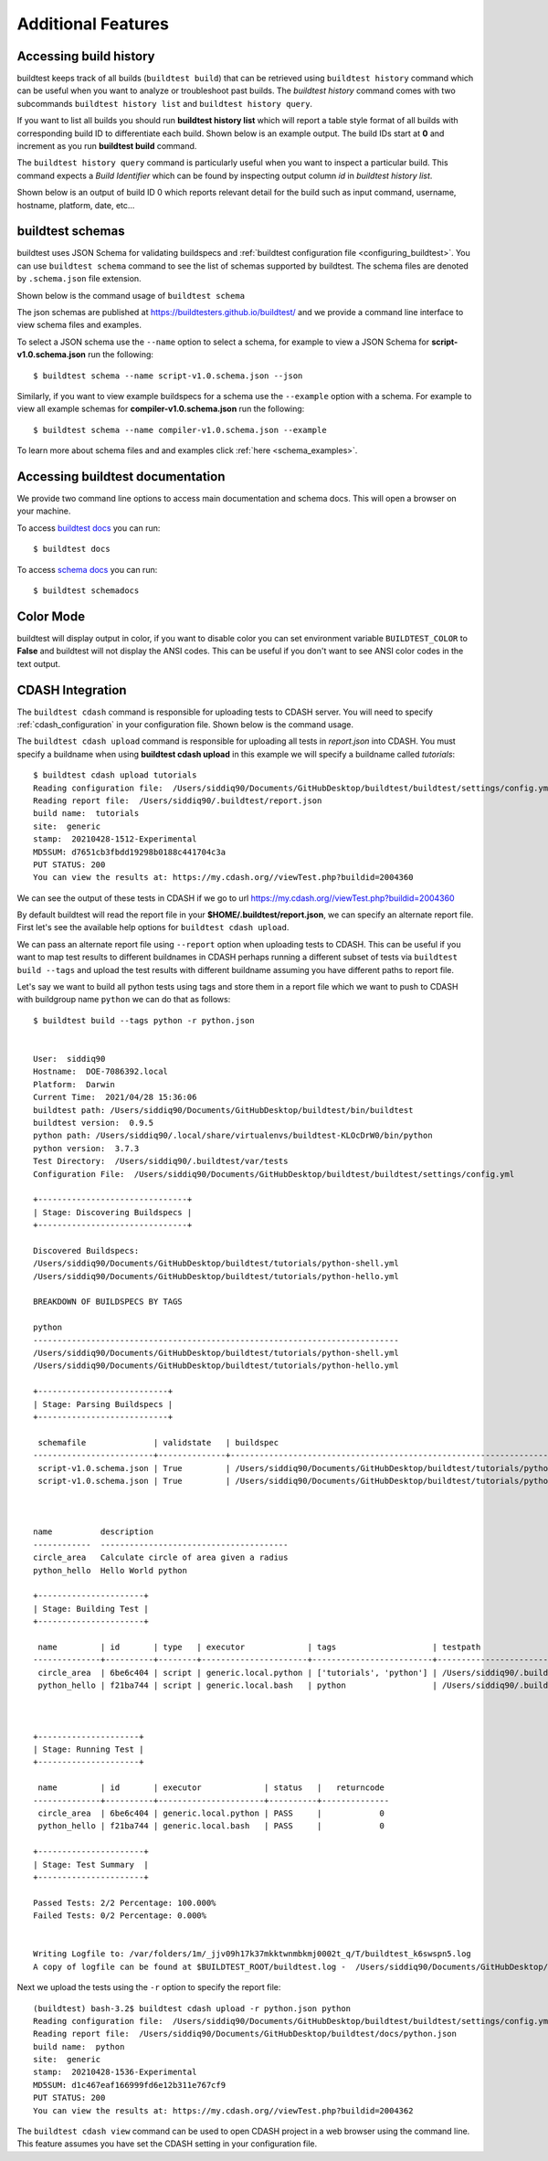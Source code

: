 Additional Features
=====================

Accessing build history
-------------------------

buildtest keeps track of all builds (``buildtest build``) that can be retrieved using ``buildtest history`` command
which can be useful when you want to analyze or troubleshoot past builds. The `buildtest history` command comes with two
subcommands ``buildtest history list`` and ``buildtest history query``.

If you want to list all builds you should run **buildtest history list** which will report a table style
format of all builds with corresponding build ID to differentiate each build. Shown below is an example output. The build
IDs start at **0** and increment as you run **buildtest build** command.

.. program-output:: cat docgen/buildtest_history_list.txt

The ``buildtest history query`` command is particularly useful when you want to inspect a particular build. This command
expects a *Build Identifier* which can be found by inspecting output column `id` in `buildtest history list`.

Shown below is an output of build ID 0 which reports relevant detail for the build such as input command, username, hostname,
platform, date, etc...


.. program-output:: cat docgen/buildtest_history_query.txt

.. _buildtest_schemas:

buildtest schemas
------------------

buildtest uses JSON Schema for validating buildspecs and :ref:`buildtest configuration file <configuring_buildtest>`.
You can use ``buildtest schema`` command to see the list of schemas
supported by buildtest. The schema files are denoted by ``.schema.json`` file extension.

.. program-output:: cat docgen/schemas/avail-schemas.txt

Shown below is the command usage of ``buildtest schema``

.. program-output:: cat docgen/buildtest_schema_--help.txt

The json schemas are published at https://buildtesters.github.io/buildtest/ and we
provide a command line interface to view schema files and examples.

To select a JSON schema use the ``--name`` option to select a schema, for example
to view a JSON Schema for **script-v1.0.schema.json** run the following::

  $ buildtest schema --name script-v1.0.schema.json --json

Similarly, if you want to view example buildspecs for a schema use the ``--example``
option with a schema. For example to view all example schemas for
**compiler-v1.0.schema.json** run the following::

  $ buildtest schema --name compiler-v1.0.schema.json --example

To learn more about schema files and and examples click :ref:`here <schema_examples>`.


Accessing buildtest documentation
----------------------------------

We provide two command line options to access main documentation and schema docs. This
will open a browser on your machine.

To access `buildtest docs <https://buildtest.readthedocs.io/>`_ you can run::

  $ buildtest docs

To access `schema docs <https://buildtesters.github.io/buildtest>`_ you can run::

  $ buildtest schemadocs

Color Mode
----------

buildtest will display output in color, if you want to disable color you can set
environment variable ``BUILDTEST_COLOR`` to **False** and buildtest will not display
the ANSI codes. This can be useful if you don't want to see ANSI color codes in the
text output.

.. _cdash_integration:

CDASH Integration
-------------------

The ``buildtest cdash`` command is responsible for uploading tests to CDASH server. You will
need to specify :ref:`cdash_configuration` in your configuration file. Shown below is the command
usage.

.. program-output:: cat docgen/buildtest_cdash_--help.txt

The ``buildtest cdash upload`` command is responsible for uploading all tests in `report.json`
into CDASH. You must specify a buildname when using **buildtest cdash upload** in this example we will
specify a buildname called `tutorials`::

    $ buildtest cdash upload tutorials
    Reading configuration file:  /Users/siddiq90/Documents/GitHubDesktop/buildtest/buildtest/settings/config.yml
    Reading report file:  /Users/siddiq90/.buildtest/report.json
    build name:  tutorials
    site:  generic
    stamp:  20210428-1512-Experimental
    MD5SUM: d7651cb3fbdd19298b0188c441704c3a
    PUT STATUS: 200
    You can view the results at: https://my.cdash.org//viewTest.php?buildid=2004360

We can see the output of these tests in CDASH if we go to url https://my.cdash.org//viewTest.php?buildid=2004360

.. image:: ../_static/CDASH.png

By default buildtest will read the report file in your **$HOME/.buildtest/report.json**, we can
specify an alternate report file. First let's see the available help options for
``buildtest cdash upload``.

.. program-output:: cat docgen/buildtest_cdash_upload_--help.txt

We can pass an alternate report file using ``--report`` option when uploading tests
to CDASH. This can be useful if you want to map test results to different buildnames in CDASH
perhaps running a different subset of tests via ``buildtest build --tags`` and upload
the test results with different buildname assuming you have different paths to report file.

Let's say we want to build all python tests using tags and store them in a report file which we
want to push to CDASH with buildgroup name ``python`` we can do that as follows::

    $ buildtest build --tags python -r python.json


    User:  siddiq90
    Hostname:  DOE-7086392.local
    Platform:  Darwin
    Current Time:  2021/04/28 15:36:06
    buildtest path: /Users/siddiq90/Documents/GitHubDesktop/buildtest/bin/buildtest
    buildtest version:  0.9.5
    python path: /Users/siddiq90/.local/share/virtualenvs/buildtest-KLOcDrW0/bin/python
    python version:  3.7.3
    Test Directory:  /Users/siddiq90/.buildtest/var/tests
    Configuration File:  /Users/siddiq90/Documents/GitHubDesktop/buildtest/buildtest/settings/config.yml

    +-------------------------------+
    | Stage: Discovering Buildspecs |
    +-------------------------------+

    Discovered Buildspecs:
    /Users/siddiq90/Documents/GitHubDesktop/buildtest/tutorials/python-shell.yml
    /Users/siddiq90/Documents/GitHubDesktop/buildtest/tutorials/python-hello.yml

    BREAKDOWN OF BUILDSPECS BY TAGS

    python
    ----------------------------------------------------------------------------
    /Users/siddiq90/Documents/GitHubDesktop/buildtest/tutorials/python-shell.yml
    /Users/siddiq90/Documents/GitHubDesktop/buildtest/tutorials/python-hello.yml

    +---------------------------+
    | Stage: Parsing Buildspecs |
    +---------------------------+

     schemafile              | validstate   | buildspec
    -------------------------+--------------+------------------------------------------------------------------------------
     script-v1.0.schema.json | True         | /Users/siddiq90/Documents/GitHubDesktop/buildtest/tutorials/python-shell.yml
     script-v1.0.schema.json | True         | /Users/siddiq90/Documents/GitHubDesktop/buildtest/tutorials/python-hello.yml



    name          description
    ------------  ---------------------------------------
    circle_area   Calculate circle of area given a radius
    python_hello  Hello World python

    +----------------------+
    | Stage: Building Test |
    +----------------------+

     name         | id       | type   | executor             | tags                    | testpath
    --------------+----------+--------+----------------------+-------------------------+--------------------------------------------------------------------------------------------------------
     circle_area  | 6be6c404 | script | generic.local.python | ['tutorials', 'python'] | /Users/siddiq90/.buildtest/var/tests/generic.local.python/python-shell/circle_area/5/stage/generate.sh
     python_hello | f21ba744 | script | generic.local.bash   | python                  | /Users/siddiq90/.buildtest/var/tests/generic.local.bash/python-hello/python_hello/3/stage/generate.sh



    +---------------------+
    | Stage: Running Test |
    +---------------------+

     name         | id       | executor             | status   |   returncode
    --------------+----------+----------------------+----------+--------------
     circle_area  | 6be6c404 | generic.local.python | PASS     |            0
     python_hello | f21ba744 | generic.local.bash   | PASS     |            0

    +----------------------+
    | Stage: Test Summary  |
    +----------------------+

    Passed Tests: 2/2 Percentage: 100.000%
    Failed Tests: 0/2 Percentage: 0.000%


    Writing Logfile to: /var/folders/1m/_jjv09h17k37mkktwnmbkmj0002t_q/T/buildtest_k6swspn5.log
    A copy of logfile can be found at $BUILDTEST_ROOT/buildtest.log -  /Users/siddiq90/Documents/GitHubDesktop/buildtest/buildtest.log


Next we upload the tests using the ``-r`` option to specify the report file::

    (buildtest) bash-3.2$ buildtest cdash upload -r python.json python
    Reading configuration file:  /Users/siddiq90/Documents/GitHubDesktop/buildtest/buildtest/settings/config.yml
    Reading report file:  /Users/siddiq90/Documents/GitHubDesktop/buildtest/docs/python.json
    build name:  python
    site:  generic
    stamp:  20210428-1536-Experimental
    MD5SUM: d1c467eaf166999fd6e12b311e767cf9
    PUT STATUS: 200
    You can view the results at: https://my.cdash.org//viewTest.php?buildid=2004362


The ``buildtest cdash view`` command can be used to open CDASH project in a web browser
using the command line. This feature assumes you have set the CDASH setting in your
configuration file.